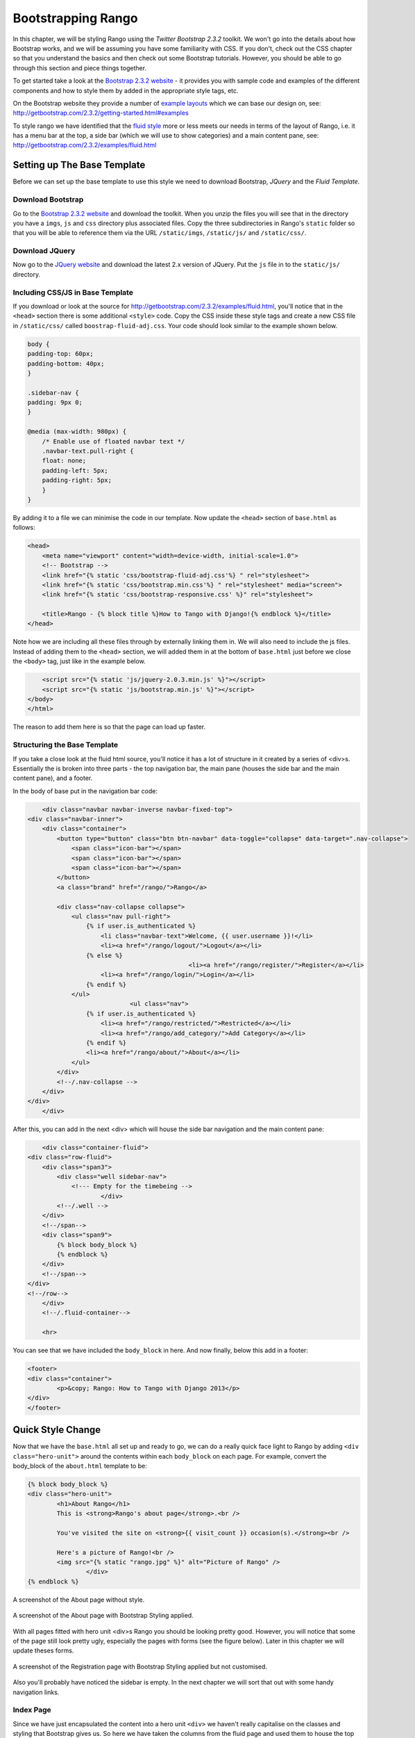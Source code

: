 Bootstrapping Rango
===================
In this chapter, we will be styling Rango using the *Twitter Bootstrap 2.3.2* toolkit. We won't go into the details about how Bootstrap works, and we will be assuming you have some familiarity with CSS. If you don't, check out the CSS chapter so that you understand the basics and then check out some Bootstrap tutorials. However, you should be able to go through this section and piece things together.

To get started take a look at the `Bootstrap 2.3.2 website <http://getbootstrap.com/2.3.2/index.html>`_ - it provides you with sample code and examples of the different components and how to style them by added in the appropriate style tags, etc.

On the Bootstrap website they provide a number of `example layouts <http://getbootstrap.com/2.3.2/getting-started.html#examples>`_ which we can base our design on, see: http://getbootstrap.com/2.3.2/getting-started.html#examples 

To style rango we have identified that the `fluid style <http://getbootstrap.com/2.3.2/examples/fluid.html>`_ more or less meets our needs in terms of the layout of Rango, i.e. it has a menu bar at the top, a side bar (which we will use to show categories) and a main content pane, see: http://getbootstrap.com/2.3.2/examples/fluid.html

Setting up The Base Template
----------------------------
Before we can set up the base template to use this style we need to download Bootstrap, *JQuery* and the *Fluid Template.*

Download Bootstrap 
..................
Go to the `Bootstrap 2.3.2 website <http://getbootstrap.com/2.3.2/index.html>`_ and download the toolkit. When you unzip the files you will see that in the directory you have a ``imgs``, ``js`` and ``css`` directory plus associated files. Copy the three subdirectories in Rango's ``static`` folder so that you will be able to reference them via the URL ``/static/imgs``, ``/static/js/`` and ``/static/css/``.

Download JQuery
...............
Now go to the `JQuery website <http://jquery.com>`_ and download the latest 2.x version of JQuery. Put the ``js`` file in to the ``static/js/`` directory.

Including CSS/JS in Base Template
.................................
If you download or look at the source for http://getbootstrap.com/2.3.2/examples/fluid.html, you'll notice that in the ``<head>`` section there is some additional ``<style>`` code. Copy the CSS inside these style tags and create a new CSS file in ``/static/css/`` called ``boostrap-fluid-adj.css``. Your code should look similar to the example shown below.

.. code-block:: css
	
	body {
	padding-top: 60px;
	padding-bottom: 40px;
	}

	.sidebar-nav {
	padding: 9px 0;
	}

	@media (max-width: 980px) {
	    /* Enable use of floated navbar text */
	    .navbar-text.pull-right {
	    float: none;
	    padding-left: 5px;
	    padding-right: 5px;
	    }
	}

By adding it to a file we can minimise the code in our template. Now update the ``<head>`` section of ``base.html`` as follows:

.. code-block:: html
	
	<head>
	    <meta name="viewport" content="width=device-width, initial-scale=1.0">
	    <!-- Bootstrap -->
	    <link href="{% static 'css/bootstrap-fluid-adj.css'%} " rel="stylesheet">
	    <link href="{% static 'css/bootstrap.min.css'%} " rel="stylesheet" media="screen">
	    <link href="{% static 'css/bootstrap-responsive.css' %}" rel="stylesheet">
	    
	    <title>Rango - {% block title %}How to Tango with Django!{% endblock %}</title>
	</head>

Note how we are including all these files through by externally linking them in. We will also need to include the js files. Instead of adding them to the ``<head>`` section, we will added them in at the bottom of ``base.html`` just before we close the ``<body>`` tag, just like in the example below.

.. code-block:: html
	
	    <script src="{% static 'js/jquery-2.0.3.min.js' %}"></script>
	    <script src="{% static 'js/bootstrap.min.js' %}"></script>
	</body>
	</html>

The reason to add them here is so that the page can load up faster.

Structuring the Base Template
.............................
If you take a close look at the fluid html source, you'll notice it has a lot of structure in it created by a series of <div>s. Essentially the is broken into three parts - the top navigation bar, the main pane (houses the side bar and the main content pane), and a footer. 

In the body of base put in the navigation bar code:

.. code-block:: html
	
	<div class="navbar navbar-inverse navbar-fixed-top">
    <div class="navbar-inner">
        <div class="container">
            <button type="button" class="btn btn-navbar" data-toggle="collapse" data-target=".nav-collapse">
                <span class="icon-bar"></span>
                <span class="icon-bar"></span>
                <span class="icon-bar"></span>
            </button>
            <a class="brand" href="/rango/">Rango</a>

            <div class="nav-collapse collapse">
                <ul class="nav pull-right">
                    {% if user.is_authenticated %}
                    	<li class="navbar-text">Welcome, {{ user.username }}!</li>
                    	<li><a href="/rango/logout/">Logout</a></li>
                    {% else %}
						<li><a href="/rango/register/">Register</a></li>
                    	<li><a href="/rango/login/">Login</a></li>
                    {% endif %}
                </ul>
				<ul class="nav">
                    {% if user.is_authenticated %}
                    	<li><a href="/rango/restricted/">Restricted</a></li>
                    	<li><a href="/rango/add_category/">Add Category</a></li>
                    {% endif %}
                    <li><a href="/rango/about/">About</a></li>
                </ul>
            </div>
            <!--/.nav-collapse -->
        </div>
    </div>
	</div>


After this, you can add in the next <div> which will house the side bar navigation and the main content pane:

.. code-block:: html

	<div class="container-fluid">
    <div class="row-fluid">
        <div class="span3">
            <div class="well sidebar-nav">
             	<!--- Empty for the timebeing -->
			</div>
            <!--/.well -->
        </div>
        <!--/span-->
        <div class="span9">
            {% block body_block %}
            {% endblock %}
        </div>
        <!--/span-->
    </div>
    <!--/row-->
	</div>
	<!--/.fluid-container-->

	<hr>

You can see that we have included the ``body_block`` in here. And now finally, below this add in a footer:

.. code-block:: html

	<footer>
    	<div class="container">
        	<p>&copy; Rango: How to Tango with Django 2013</p>
    	</div>
	</footer>


Quick Style Change
------------------
Now that we have the ``base.html`` all set up and ready to go, we can do a really quick face light to Rango by adding ``<div class="hero-unit">`` around the contents within each ``body_block`` on each page.  For example, convert the body_block of the ``about.html`` template to be:

.. code-block:: html

	{% block body_block %}
    	<div class="hero-unit">
		<h1>About Rango</h1>
		This is <strong>Rango's about page</strong>.<br />
	
		You've visited the site on <strong>{{ visit_count }} occasion(s).</strong><br />
	
		Here's a picture of Rango!<br />
		<img src="{% static "rango.jpg" %}" alt="Picture of Rango" />
			</div>
	{% endblock %}



.. _fig-about-page-before:

.. figure:: ../images/ch4-rango-about.png
	:scale: 80%
	:figclass: align-center

	A screenshot of the About page without style.


.. _fig-about-page-after:

.. figure:: ../images/ch11-bootstrap-about.png
	:scale: 70%
	:figclass: align-center

	A screenshot of the About page with Bootstrap Styling applied.


With all pages fitted with hero unit <div>s Rango you should be looking pretty good. However, you will notice that some of the page still look pretty ugly, especially the pages with forms (see the figure below). Later in this chapter we will update theses forms.



.. _fig-register-initial:

.. figure:: ../images/ch11-bootstrap-register-initial.png
	:scale: 70%
	:figclass: align-center

	A screenshot of the Registration page with Bootstrap Styling applied but not customised.


Also you'll probably have noticed the sidebar is empty. In the next chapter we will sort that out with some handy navigation links.

Index Page
..........
Since we have just encapsulated the content into a hero unit ``<div>`` we haven't really capitalise on the classes and styling that Bootstrap gives us. So here we have taken the columns from the fluid page and used them to house the top categories and top pages. Since the original page has three columns, we have taken two and made them slightly better by adjust the class so that the span is 6 for each instead of 4, so we can update the index.html template to be:

.. code-block:: html

	{% block body_block %}
	<div class="hero-unit">
	    <h1>Ready to Rango</h1>
	    <p>Find, Add, Share and Rango useful links and resources.</p>
	</div>

	<div class="row-fluid">
	    <div class="span6">
	        <h2>Top Five Categories</h2>
	        {% if categories %}
	        <ul>
	            {% for category in categories %}
	            <li><a href="/rango/category/{{ category.url }}">{{ category.name }}</a></li>
	            {% endfor %}
	        </ul>
	        {% else %}
	        <strong>No categories at present.</strong>
	        {% endif %}

	    </div>
	    <!--/span-->
	    <div class="span6">
	        <h2>Top Five Pages</h2>
	        {% if pages %}
	        <ul>
	            {% for page in pages %}
	            <li><a href="{{ page.url}}">{{ page.title }}</a> - {{ page.category}} ({{ page.views }} view(s))</li>
	            {% endfor %}
	        </ul>
	        {% else %}
	        <strong>No pages at present.</strong>
	        {% endif %}

	    </div>
	    <!--/span-->
	</div><!--/row-->


	{% endblock %}

The page should look a lot better now.

.. _fig-index-page-before:

.. figure:: ../images/ch11-bootstrap-index-initial.png
	:scale: 70%
	:figclass: align-center

	A screenshot of the Index page with a Hero Unit.


.. _fig-index-page-after:

.. figure:: ../images/ch11-bootstrap-index-rows.png
	:scale: 70%
	:figclass: align-center

	A screenshot of the Index page with customised Bootstrap Styling.


Login Page
----------
Now let's turn our attention to the login page. On the Bootstrap website you can see they have already made a `nice login form <http://getbootstrap.com/2.3.2/examples/signin.html>`_, see http://getbootstrap.com/2.3.2/examples/signin.html . If you take a look at the source, you'll notice that there are a number of classes that we need to include to pimp out basic log in form.
Update the ``login.html`` template as follows:


.. code-block:: html

	{% block body_block %}
    <div class="hero-unit">
	<h1>Login to Rango</h1>

    <div class="container">
	<form class="form-signin span4" id="login_form" method="post" action="/rango/login/">
        <h2 class="form-signin-heading">Please sign in</h2>
		{% csrf_token %}

        {% if bad_details %}
			<p><strong>Your username and/or password were incorrect!</strong></p>
		{% elif disabled_account %}
			<p><strong>Your Rango account is currently disabled; we can't log you in!</strong></p>
		{% endif %}
		
		Username: <input type="text" class="input-block-level" placeholder="Username" name="username" value="" size="50" />
		<br />
		Password: <input type="password" class="input-block-level" placeholder="Password" name="password" value="" size="50" />
		<br />
		<button class="btn btn-primary" type="submit">Sign in</button>
	</form>

    </div> <!-- /container -->
	</div>
	{% endblock %}

We've made the following changes:
* ``form-signin`` and ``span4`` classes has been added to the form
* ``form-sigin-heading`` class  as been put in the <h2> tag to head up the form.
* the input elements have had ``input-block-level`` classes added which control their width, along with placeholder text.
* then the input element has been changed for a button element.

In the button, we have set the class to ``btn`` and ``btn-primary``. If you check out the `Bootstrap toolkit page on Base CSS <http://getbootstrap.com/2.3.2/base-css.html>`_ you can see there are lots of different colours that can be assigned to buttons, see http://getbootstrap.com/2.3.2/base-css.html#buttons .

.. _fig-register-page-after:

.. figure:: ../images/ch11-bootstrap-login-custom.png
	:scale: 70%
	:figclass: align-center

	A screenshot of the login page with customised Bootstrap Styling.



Other Form based Templates
...........................
You can apply similar changes to ``add_category.html`` and ``add_page.html`` templates. For the ``add_category.html`` template, we can set it up as follows:

.. code-block:: html

	{% block body_block %}
	<div class="hero-unit">
	    <h1>Add a Category</h1>
	    <br/>
	    <div class="container">
	        <form class="span6" id="category_form" method="post" action="/rango/add_category/">
	            {% csrf_token %}
	            {% for hidden in form.hidden_fields %}
	            {{ hidden }}
	            {% endfor %}

	            {% for field in form.visible_fields %}
	            {{ field.errors }}
	            {{ field.help_text}}<br/>
	            {{ field }}
	            {% endfor %}

	            <br/>
	            <input class="btn btn-primary" type="submit" name="submit" value="Create Category"/>
	        </form>
	    </div>
	</div>
	{% endblock %}

And similarly for the ``add_page.html`` template (not shown).


Register Template
-----------------
The ``register.html`` template requires a bit more work. Currently, the template uses Django helper methods to convert the UserForm and ``UserProfileForm`` into html. However, we want a bit more control over the elements and how they are presented. This will require updating the ``UserForm`` and ``UserProfileForm`` as well as the ``register.html`` template.

Update the forms as follows:

.. code-block:: python

	class UserForm(forms.ModelForm):
	    username = forms.CharField(help_text="Please enter a username.")
	    email = forms.CharField(help_text="Please enter your email.")
	    password = forms.CharField(widget=forms.PasswordInput(), help_text="Please enter a password.")

	    class Meta:
	        model = User
	        fields = ['username', 'email', 'password']

	class UserProfileForm(forms.ModelForm):

	    website = forms.URLField(help_text="Please enter your website.", required=False)
	    picture = forms.ImageField(help_text="Select a profile image to upload.", required=False)

	    class Meta:
	        model = UserProfile
	        fields = ['website', 'picture']

Update the ``register.html`` template as follows:

.. code-block:: html

	
	{% block body_block %}
	<div class="hero-unit">
	    <h1>Register with Rango</h1>
	    <br/>

	    <div class="container">
	        {% if registered %}
	        <p> Thank you for registering.

	        <p><a href="/rango/login/">Login</a> when you are ready to rango.</p>
	        {% else %}

	        <form class="form-signin span8" id="user_form" method="post" action="/rango/register/"
	              enctype="multipart/form-data">
	            {% csrf_token %}
	            <h2 class="form-signin-heading">Sign up Here</h2>
	            <!-- Display each form here -->

	            {% for field in user_form.visible_fields %}
	            {{ field.errors }}
	            {{ field.help_text}}<br/>
	            {{ field }}<br/>
	            {% endfor %}


	            {% for field in profile_form.visible_fields %}
	            {{ field.errors }}
	            {{ field.help_text}}<br/>
	            {{ field }}<br/>
	            {% endfor %}

	            <br/>
	            <!-- Provide a button to click to submit the form. -->
	            <input class="btn btn-primary" type="submit" name="submit" value="Register"/>
	        </form>
	        {% endif %}
	    </div>
	</div>
	{% endblock %}


You're registration form should be looking a lot better now and something like the figure below.

Bootsrapped
-----------
Now that Rango is starting to look better we can go back and add in the extra functionality that will really pull the application together.

.. _fig-register-page-custom:

.. figure:: ../images/ch11-bootstrap-register-custom.png
	:scale: 70%
	:figclass: align-center

	A screenshot of the Registration page with customised Bootstrap Styling.




